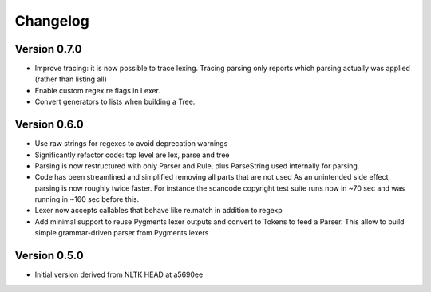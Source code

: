 ================
Changelog
================



Version 0.7.0
-----------------

- Improve tracing: it is now possible to trace lexing. Tracing parsing
  only reports which parsing actually was applied (rather than listing all)

- Enable custom regex re flags in Lexer.

- Convert generators to lists when building a Tree.


Version 0.6.0
---------------

- Use raw strings for regexes to avoid deprecation warnings

- Significantly refactor code: top level are lex, parse and tree

- Parsing is now restructured with only Parser and Rule, plus ParseString
  used internally for parsing.

- Code has been streamlined and simplified removing all parts that are not used
  As an unintended side effect, parsing is now roughly twice faster.
  For instance the scancode copyright test suite runs now in ~70 sec and was
  running in ~160 sec before this.

- Lexer now accepts callables that behave like re.match in addition to regexp

- Add minimal support to reuse Pygments lexer outputs and convert to Tokens to
  feed a Parser. This allow to build simple grammar-driven parser from Pygments
  lexers


Version 0.5.0
---------------

- Initial version derived from NLTK HEAD at a5690ee
